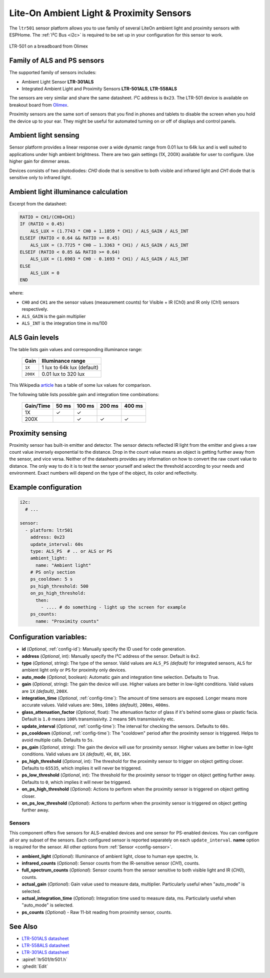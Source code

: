 Lite-On Ambient Light & Proximity Sensors
==================================================

.. seo::
    :description: Instructions for setting up LTR301, LTR501, LTR558 ambient light sensors/proximity sensors with ESPHome.
    :image: ltr501.jpg
    :keywords: LTR-301, LTR-501, LTR-558

The ``ltr501`` sensor platform allows you to use family of several LiteOn ambient light and proximity sensors
with ESPHome. The :ref:`I²C Bus <i2c>` is required to be set up in your configuration for this sensor to work.

.. figure:: images/ltr501-full.jpg
    :align: center
    :width: 60.0%

    LTR-501 on a breadboard from Olimex


Family of ALS and PS sensors
----------------------------

The supported family of sensors includes:

- Ambient Light Sensor **LTR-301ALS**
- Integrated Ambient Light and Proximity Sensors **LTR-501ALS**, **LTR-558ALS**

The sensors are very similar and share the same datasheet. I²C address is ``0x23``. 
The LTR-501 device is available on breakout board from `Olimex`_.

Proximity sensors are the same sort of sensors that you find in phones and tablets to disable the screen when you hold
the device up to your ear. They might be useful for automated turning on or off of displays and control panels. 

.. _Olimex: https://www.olimex.com/Products/Modules/Sensors/MOD-LTR-501ALS/open-source-hardware

Ambient light sensing
---------------------

Sensor platform provides a linear response over a wide dynamic range from 0.01 lux to 64k lux and is well suited 
to applications under high ambient brightness. There are two gain settings (1X, 200X) available for user to configure. 
Use higher gain for dimmer areas.

Devices consists of two photodiodes: *CH0* diode that is sensitive to both visible and infrared light and 
*CH1* diode that is sensitive only to infrared light.


Ambient light illuminance calculation
-------------------------------------

Excerpt from the datasheet:

.. code-block:: 

    RATIO = CH1/(CH0+CH1)
    IF (RATIO < 0.45)
        ALS_LUX = (1.7743 * CH0 + 1.1059 * CH1) / ALS_GAIN / ALS_INT
    ELSEIF (RATIO < 0.64 && RATIO >= 0.45)
        ALS_LUX = (3.7725 * CH0 – 1.3363 * CH1) / ALS_GAIN / ALS_INT
    ELSEIF (RATIO < 0.85 && RATIO >= 0.64)
        ALS_LUX = (1.6903 * CH0 - 0.1693 * CH1) / ALS_GAIN / ALS_INT
    ELSE
        ALS_LUX = 0
    END
  

where:

- ``CH0`` and ``CH1`` are the sensor values (measurement counts) for Visible + IR (Ch0) and IR only (Ch1) sensors respectively.
- ``ALS_GAIN`` is the gain multiplier
- ``ALS_INT`` is the integration time in ms/100


ALS Gain levels
---------------

The table lists gain values and corresponding illuminance range:

 ========= ================================
  Gain      Illuminance range
 ========= ================================
  ``1X``    1 lux to 64k lux (default)
  ``200X``  0.01 lux to 320 lux
 ========= ================================


This Wikipedia `article <https://en.wikipedia.org/wiki/Lux>`__ has a table of some lux values for comparison.


The following table lists possible gain and integration time combinations:

 =========== ======== ======== ======== ======== 
  Gain/Time    50 ms   100 ms   200 ms   400 ms 
 =========== ======== ======== ======== ========
     1X          ✓       ✓        
    200X                 ✓       ✓        ✓
 =========== ======== ======== ======== ========


Proximity sensing
-----------------

Proximity sensor has built-in emitter and detector. The sensor detects reflected IR light from the emitter and
gives a raw count value inversely exponential to the distance. Drop in the count value means an object is getting
further away from the sensor, and vice versa. Neither of the datasheets provides any information on how to convert
the raw count value to distance. The only way to do it is to test the sensor yourself and select the threshold
according to your needs and environment. Exact numbers will depend on the type of the object, its color and 
reflectivity.


Example configuration
---------------------

.. code-block:: yaml

    i2c:
      # ...

    sensor:
      - platform: ltr501
        address: 0x23
        update_interval: 60s
        type: ALS_PS  # .. or ALS or PS
        ambient_light:
          name: "Ambient light"
        # PS only section
        ps_cooldown: 5 s
        ps_high_threshold: 500
        on_ps_high_threshold:
          then:
            - .... # do something - light up the screen for example
        ps_counts:
          name: "Proximity counts"
        

Configuration variables:
------------------------
- **id** (*Optional*, :ref:`config-id`): Manually specify the ID used for code generation.
- **address** (*Optional*, int): Manually specify the I²C address of the sensor. Default is ``0x2``.
- **type** (*Optional*, string): The type of the sensor. Valid values are ``ALS_PS`` *(default)* for 
  integrated sensors, ``ALS`` for ambient light only or ``PS`` for proximity only devices.
- **auto_mode** (*Optional*, boolean): Automatic gain and integration time selection. Defaults to True.
- **gain** (*Optional*, string): The gain the device will use. Higher values are better in low-light conditions.
  Valid values are ``1X`` *(default)*, ``200X``.
- **integration_time** (*Optional*, :ref:`config-time`):
  The amount of time sensors are exposed. Longer means more accurate values.
  Valid values are: ``50ms``, ``100ms`` *(default)*, ``200ms``, ``400ms``.
- **glass_attenuation_factor** (*Optional*, float): The attenuation factor of glass if it's behind some glass 
  or plastic facia.  Default is ``1.0`` means ``100%`` transmissivity. ``2`` means ``50%`` transmissivity etc.
- **update_interval** (*Optional*, :ref:`config-time`): The interval for checking the sensors.
  Defaults to ``60s``.
- **ps_cooldown** (*Optional*, :ref:`config-time`): The "cooldown" period after the proximity sensor is triggered. 
  Helps to avoid multiple calls.  Defaults to ``5s``.
- **ps_gain** (*Optional*, string): The gain the device will use for proximity sensor. Higher values are better in low-light conditions.
  Valid values are ``1X`` *(default)*, ``4X``, ``8X``, ``16X``.
- **ps_high_threshold** (*Optional*, int): The threshold for the proximity sensor to trigger on object getting closer. 
  Defaults to ``65535``, which implies it will never be triggered.
- **ps_low_threshold** (*Optional*, int): The threshold for the proximity sensor to trigger on object getting further away. 
  Defaults to ``0``, which implies it will never be triggered.
- **on_ps_high_threshold** (*Optional*): Actions to perform when the proximity sensor is triggered
  on object getting closer.
- **on_ps_low_threshold** (*Optional*): Actions to perform when the proximity sensor is triggered
  on object getting further away.

Sensors
.......
This component offers five sensors for ALS-enabled devices and one sensor for PS-enabled devices.
You can configure all or any subset of the sensors. Each configured sensor is reported separately 
on each ``update_interval``. **name** option is required for the sensor. All other options from 
:ref:`Sensor <config-sensor>`.

- **ambient_light** (*Optional*): Illuminance of ambient light, close to human eye spectre, lx.
- **infrared_counts** (*Optional*): Sensor counts from the IR-sensitive sensor (*CH1*), counts.
- **full_spectrum_counts** (*Optional*): Sensor counts from the sensor sensitive to both visible light and IR (*CH0*), counts.
- **actual_gain** (*Optional*): Gain value used to measure data, multiplier. Particularly useful when "auto_mode" is selected.
- **actual_integration_time** (*Optional*): Integration time used to measure data, ms. Particularly useful when "auto_mode" is selected.
- **ps_counts** (*Optional*) - Raw 11-bit reading from proximity sensor, counts.


See Also
--------

- `LTR-501ALS datasheet <https://github.com/latonita/datasheets-storage/blob/main/sensors/LTR-501ALS-01.pdf>`__
- `LTR-558ALS datasheet <https://github.com/latonita/datasheets-storage/blob/main/sensors/ltr-558als-01%20LITE-S-A0000286415-1.pdf>`__
- `LTR-301ALS datasheet <https://github.com/latonita/datasheets-storage/blob/main/sensors/LTR-301ALS-01_PrelimDS_ver1.pdf>`__
- :apiref:`ltr501/ltr501.h`
- :ghedit:`Edit`
